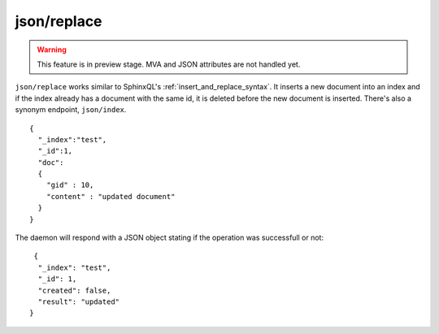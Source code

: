 .. _http_json_replace:

json/replace
------------

.. warning::
   This feature is in preview stage. MVA and JSON attributes are not handled yet.

``json/replace`` works similar to SphinxQL's :ref:`insert_and_replace_syntax`. It inserts a new document into an index and if the index already has a document with the same id, it is deleted before the new document is inserted. There's also a synonym endpoint, ``json/index``.

::

	{
	  "_index":"test",
	  "_id":1,
	  "doc":
	  {
	    "gid" : 10,
	    "content" : "updated document"
	  }
	}
	
The daemon will respond with a JSON object stating if the operation was successfull or not:

::
   
   {
    "_index": "test",
    "_id": 1,
    "created": false,
    "result": "updated"
  }	